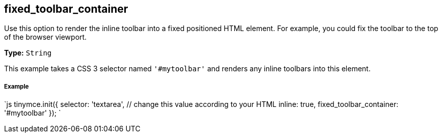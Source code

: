 == fixed_toolbar_container

Use this option to render the inline toolbar into a fixed positioned HTML element. For example, you could fix the toolbar to the top of the browser viewport.

*Type:* `String`

This example takes a CSS 3 selector named `'#mytoolbar'` and renders any inline toolbars into this element.

===== Example

`js
tinymce.init({
  selector: 'textarea',  // change this value according to your HTML
  inline: true,
  fixed_toolbar_container: '#mytoolbar'
});
`
